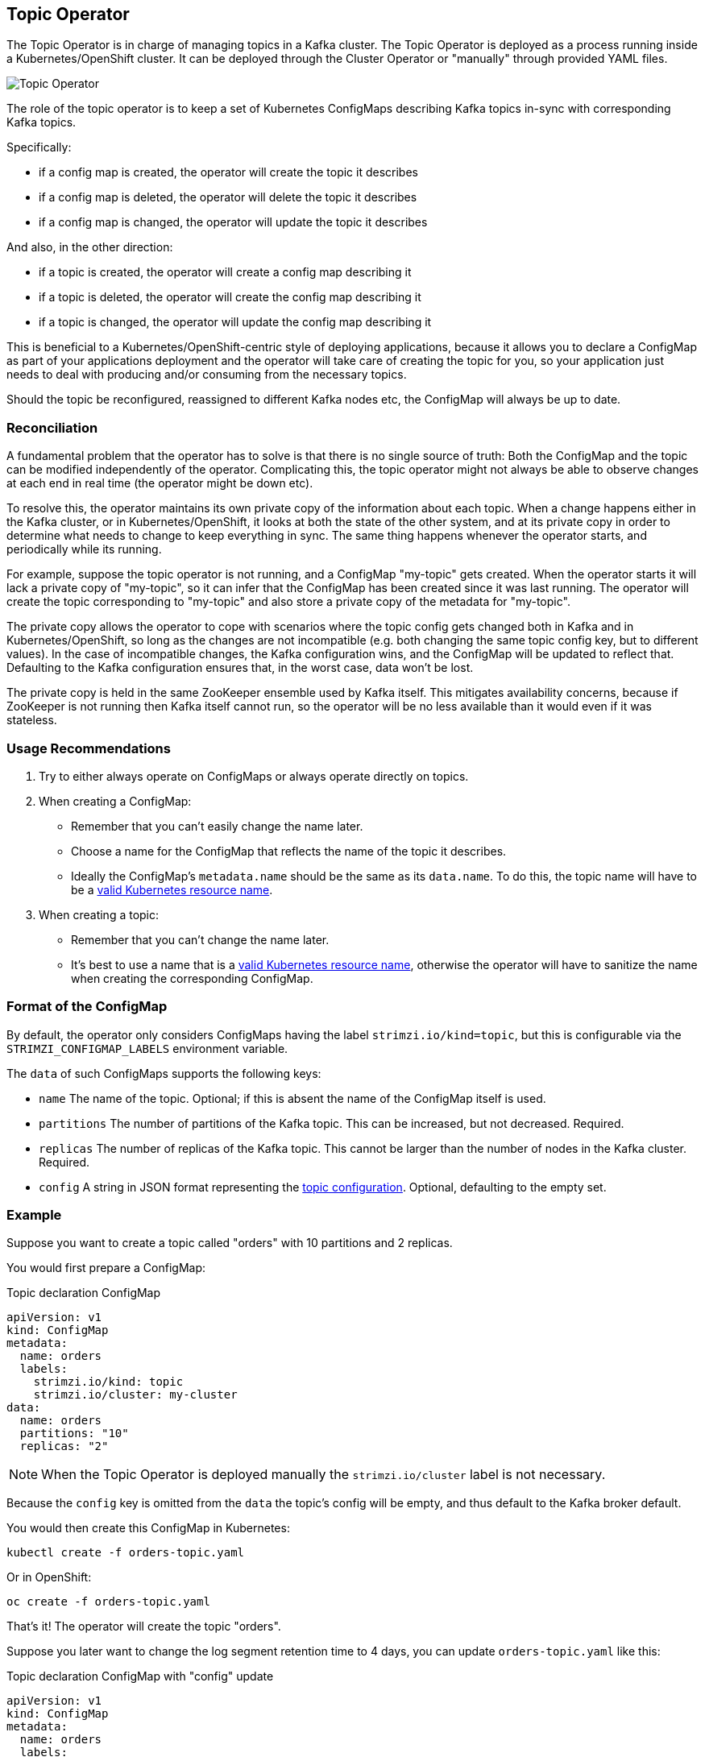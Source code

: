 == Topic Operator

The Topic Operator is in charge of managing topics in a Kafka cluster. The Topic Operator is deployed as a process
running inside a Kubernetes/OpenShift cluster.
It can be deployed through the Cluster Operator or "manually" through provided YAML files.

image::topic_operator.png[Topic Operator]

The role of the topic operator is to keep a set of Kubernetes ConfigMaps describing Kafka topics in-sync with
corresponding Kafka topics.

Specifically:
 
* if a config map is created, the operator will create the topic it describes
* if a config map is deleted, the operator will delete the topic it describes
* if a config map is changed, the operator will update the topic it describes

And also, in the other direction:

* if a topic is created, the operator will create a config map describing it
* if a topic is deleted, the operator will create the config map describing it
* if a topic is changed, the operator will update the config map describing it

This is beneficial to a Kubernetes/OpenShift-centric style of deploying 
applications, because it allows you to declare a ConfigMap as part of your
applications deployment and the operator will take care of creating
the topic for you, so your application just needs to deal with producing 
and/or consuming from the necessary topics.

Should the topic be reconfigured, reassigned to different Kafka nodes etc, 
the ConfigMap will always be up to date.


=== Reconciliation

A fundamental problem that the operator has to solve is that there is no
single source of truth: 
Both the ConfigMap and the topic can be modified independently of the operator.
Complicating this, the topic operator might not always be able to observe
changes at each end in real time (the operator might be down etc).
 
To resolve this, the operator maintains its own private copy of the
information about each topic. 
When a change happens either in the Kafka cluster, or 
in Kubernetes/OpenShift, it looks at both the state of the other system, and at its 
private copy in order to determine what needs to change to keep everything in sync.  
The same thing happens whenever the operator starts, and periodically while its running.

For example, suppose the topic operator is not running, and a ConfigMap "my-topic" gets created.
When the operator starts it will lack a private copy of "my-topic",
so it can infer that the ConfigMap has been created since it was last running. 
The operator will create the topic corresponding to "my-topic" and also store a private copy of the
metadata for "my-topic".

The private copy allows the operator to cope with scenarios where the topic
config gets changed both in Kafka and in Kubernetes/OpenShift, so long as the 
changes are not incompatible (e.g. both changing the same topic config key, but to 
different values). 
In the case of incompatible changes, the Kafka configuration wins, and the ConfigMap will 
be updated to reflect that. Defaulting to the Kafka configuration ensures that, 
in the worst case, data won't be lost. 

The private copy is held in the same ZooKeeper ensemble used by Kafka itself. 
This mitigates availability concerns, because if ZooKeeper is not running
then Kafka itself cannot run, so the operator will be no less available
than it would even if it was stateless. 


=== Usage Recommendations

. Try to either always operate on ConfigMaps or always operate directly on topics.
. When creating a ConfigMap:
    * Remember that you can't easily change the name later.
    * Choose a name for the ConfigMap that reflects the name of the topic it describes.
    * Ideally the ConfigMap's `metadata.name` should be the same as its `data.name`.
      To do this, the topic name will have to be a https://github.com/kubernetes/community/blob/master/contributors/design-proposals/architecture/identifiers.md[valid Kubernetes resource name].
. When creating a topic:
    * Remember that you can't change the name later.
    * It's best to use a name that is a https://github.com/kubernetes/community/blob/master/contributors/design-proposals/architecture/identifiers.md[valid Kubernetes resource name],
      otherwise the operator will have to sanitize the name when creating
      the corresponding ConfigMap.

[[topic_config_map_details]]
=== Format of the ConfigMap

By default, the operator only considers ConfigMaps having the label `strimzi.io/kind=topic`,
but this is configurable via the `STRIMZI_CONFIGMAP_LABELS` environment variable.

The `data` of such ConfigMaps supports the following keys:

* `name` The name of the topic. Optional; if this is absent the name of the ConfigMap itself is used.
* `partitions` The number of partitions of the Kafka topic. This can be increased, but not decreased. Required. 
* `replicas` The number of replicas of the Kafka topic. This cannot be larger than the number of nodes in the Kafka cluster. Required.
* `config` A string in JSON format representing the https://kafka.apache.org/documentation/#topicconfigs[topic configuration]. Optional, defaulting to the empty set.
 

=== Example

Suppose you want to create a topic called "orders" with 10 partitions and 2 replicas. 

You would first prepare a ConfigMap:

.Topic declaration ConfigMap
[source,yaml]
----
apiVersion: v1
kind: ConfigMap
metadata:
  name: orders
  labels:
    strimzi.io/kind: topic
    strimzi.io/cluster: my-cluster
data:
  name: orders
  partitions: "10"
  replicas: "2"
----

NOTE: When the Topic Operator is deployed manually the `strimzi.io/cluster` label is not necessary.

Because the `config` key is omitted from the `data` the topic's config will be empty, and thus default to the 
Kafka broker default.

You would then create this ConfigMap in Kubernetes:

[source]
----
kubectl create -f orders-topic.yaml
----
    
Or in OpenShift:

[source]
----
oc create -f orders-topic.yaml
----

That's it! The operator will create the topic "orders".

Suppose you later want to change the log segment retention time to 4 days, 
you can update `orders-topic.yaml` like this:

.Topic declaration ConfigMap with "config" update
[source,yaml]
----
apiVersion: v1
kind: ConfigMap
metadata:
  name: orders
  labels:
    strimzi.io/kind: topic
    strimzi.io/cluster: my-cluster
data:
  name: orders
  partitions: "10"
  replicas: "2"
  config: '{ "retention.ms":"345600000" }'
----

And use `oc update -f` or `kubectl update -f` to up update the ConfigMap 
in OpenShift/Kubernetes.


=== Unsupported operations

* You can't change the `data.name` key in a ConfigMap, because Kafka doesn't support changing topic names.
* You can't decrease the `data.partitions`, because Kafka doesn't support this.
* You should exercise caution in increasing `data.partitions` for topics with keys, as it will change 
  how records are partitioned. 

    
=== Operator environment

The operator is configured from environment variables:

* `STRIMZI_CONFIGMAP_LABELS` 
– The Kubernetes label selector used to identify ConfigMaps to be managed by the operator.
  Default: `strimzi.io/kind=topic`.
* `STRIMZI_ZOOKEEPER_SESSION_TIMEOUT_MS`
– The Zookeeper session timeout, in milliseconds. For example `10000`. Default: `20000` (20 seconds).
* `STRIMZI_KAFKA_BOOTSTRAP_SERVERS`
– The list of Kafka bootstrap servers. This variable is mandatory.
* `STRIMZI_ZOOKEEPER_CONNECT`
– The Zookeeper connection information. This variable is mandatory.
* `STRIMZI_FULL_RECONCILIATION_INTERVAL_MS`
– The interval between periodic reconciliations, in milliseconds.
* `STRIMZI_TOPIC_METADATA_MAX_ATTEMPTS`
– The number of attempts for getting topics metadata from Kafka. The time between each attempt is defined as an exponential
back-off. You might want to increase this value when topic creation could take more time due to its larger size
(i.e. many partitions/replicas). Default `6`.

If the operator configuration needs to be changed the process must be killed and restarted.
Since the operator is intended to execute within Kubernetes, this can be achieved
by deleting the pod.


=== Resource limits and requests

The Topic Operator can run with resource limits:

* When it is deployed by the Cluster Operator these can be specified in the `resources` key of the `topic-operator-config`.
* When it is not deployed by the Cluster Operator these can be specified on the Deployment in the usual way.

==== Minimum Resource Requirements

Testing has shown that the topic operator functions adequately with 96Mi of memory and 100m CPU when watching two topics.
It is therefore recommended to use these as a minimum when configuring resource requests and not to run it with lower limits than these. If the Kafka cluster has more than a handful of topics more generous requests and limits will be necessary.
